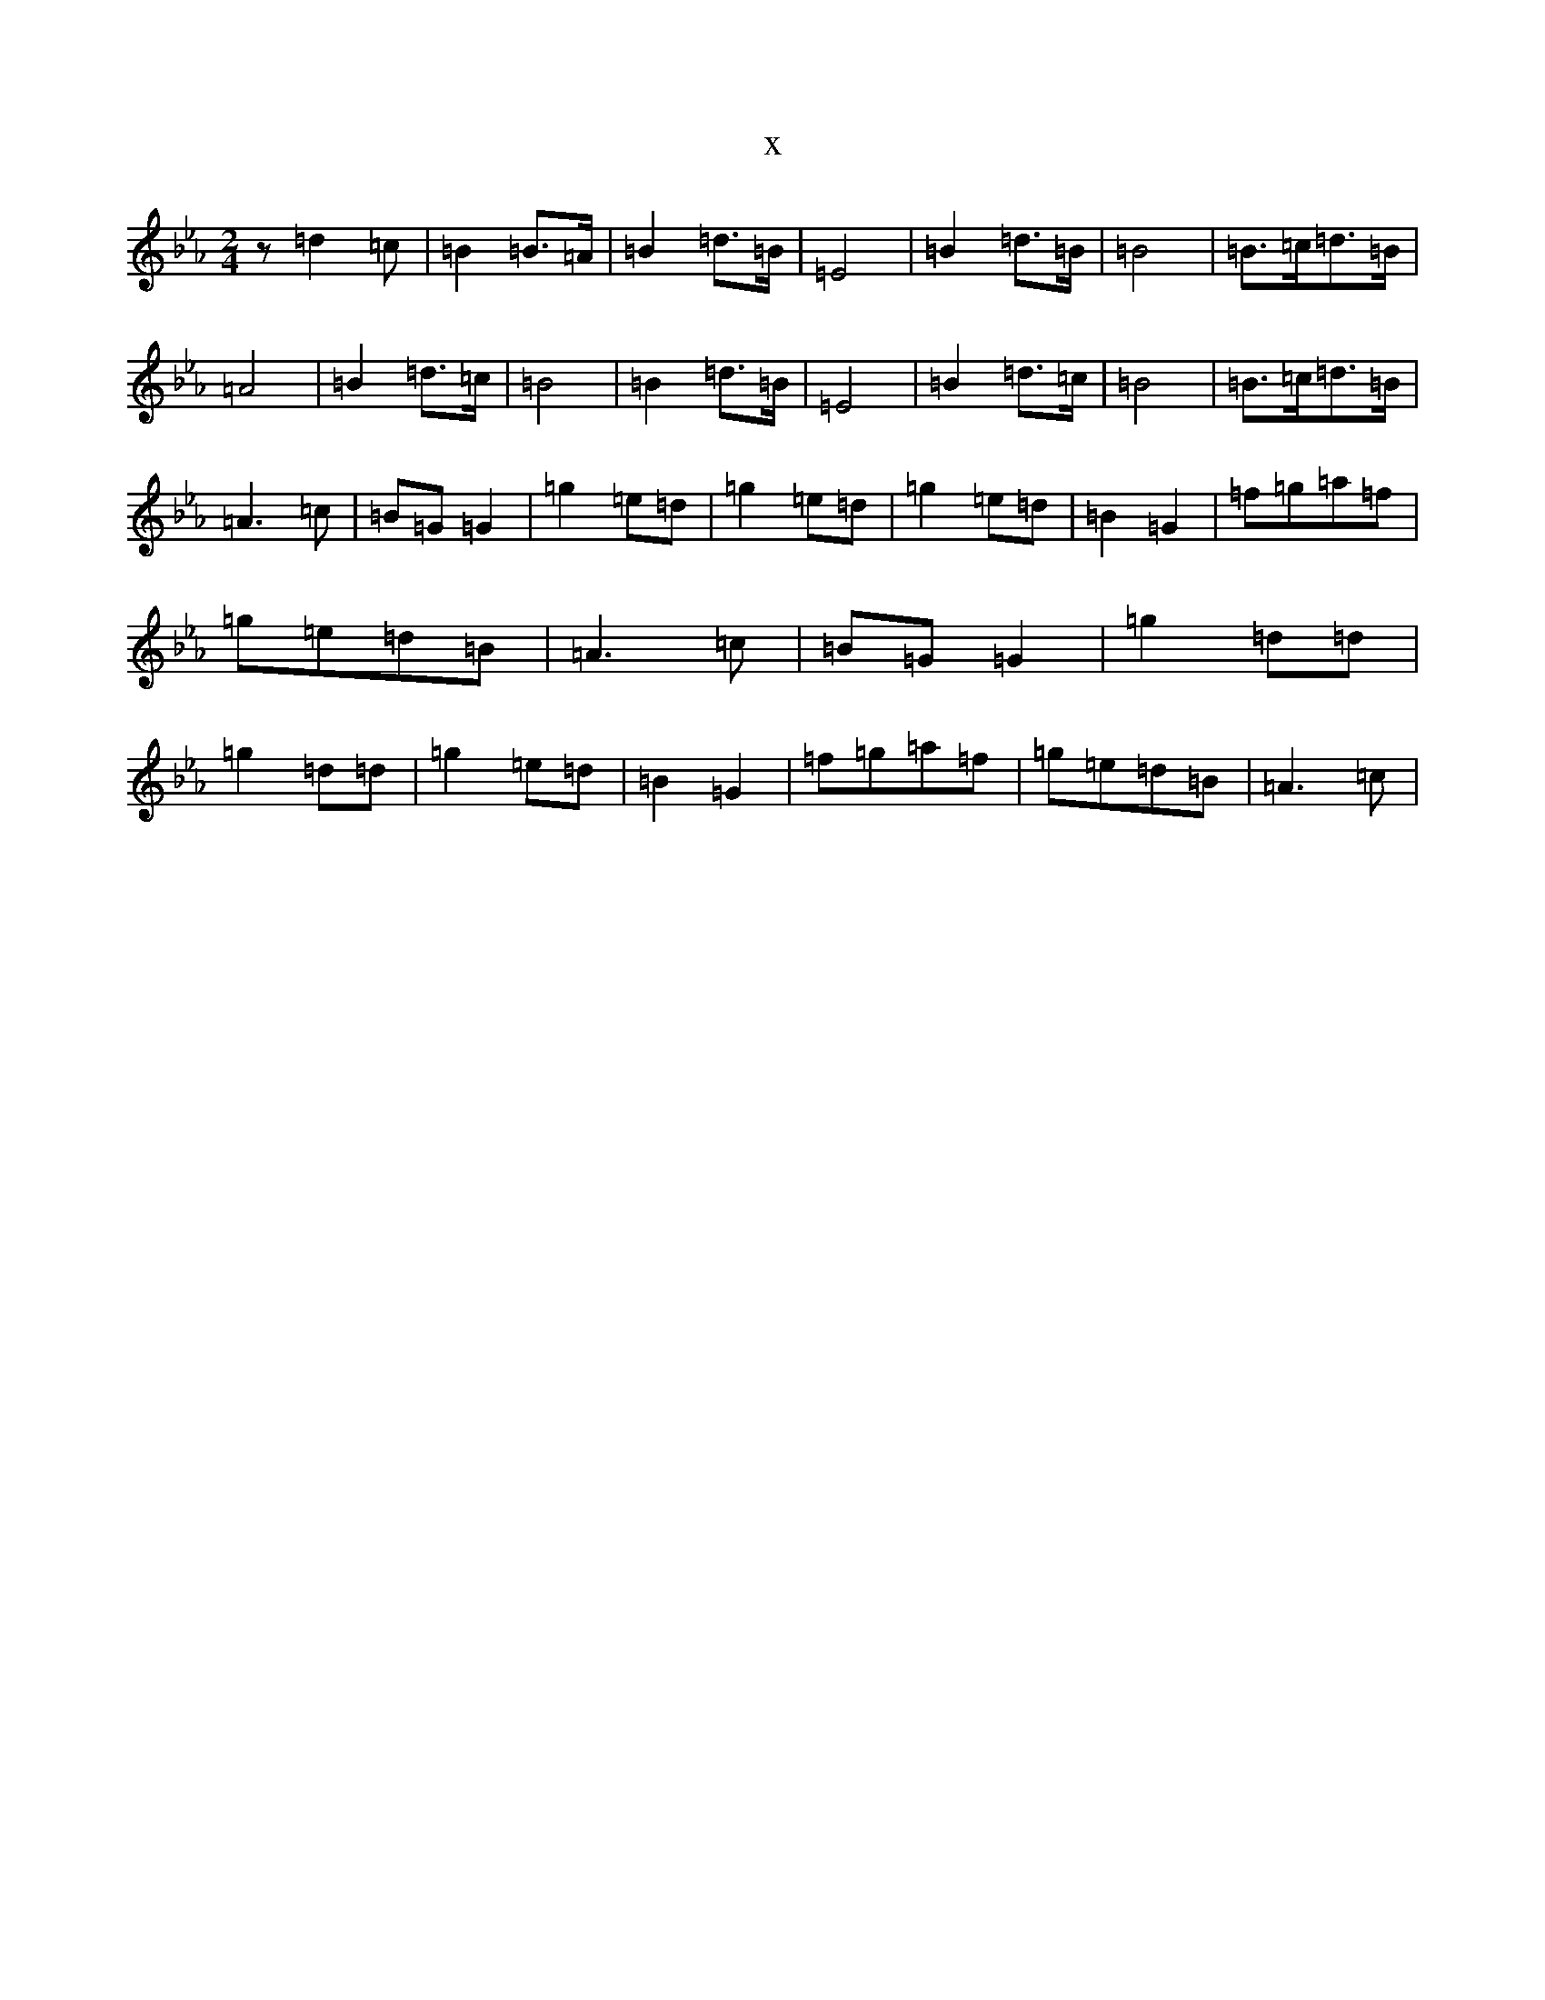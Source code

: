 X:17018
T:x
L:1/8
M:2/4
K: C minor
z=d2=c|=B2=B3/2=A/2|=B2=d3/2=B/2|=E4|=B2=d3/2=B/2|=B4|=B3/2=c/2=d3/2=B/2|=A4|=B2=d3/2=c/2|=B4|=B2=d3/2=B/2|=E4|=B2=d3/2=c/2|=B4|=B3/2=c/2=d3/2=B/2|=A3=c|=B=G=G2|=g2=e=d|=g2=e=d|=g2=e=d|=B2=G2|=f=g=a=f|=g=e=d=B|=A3=c|=B=G=G2|=g2=d=d|=g2=d=d|=g2=e=d|=B2=G2|=f=g=a=f|=g=e=d=B|=A3=c|